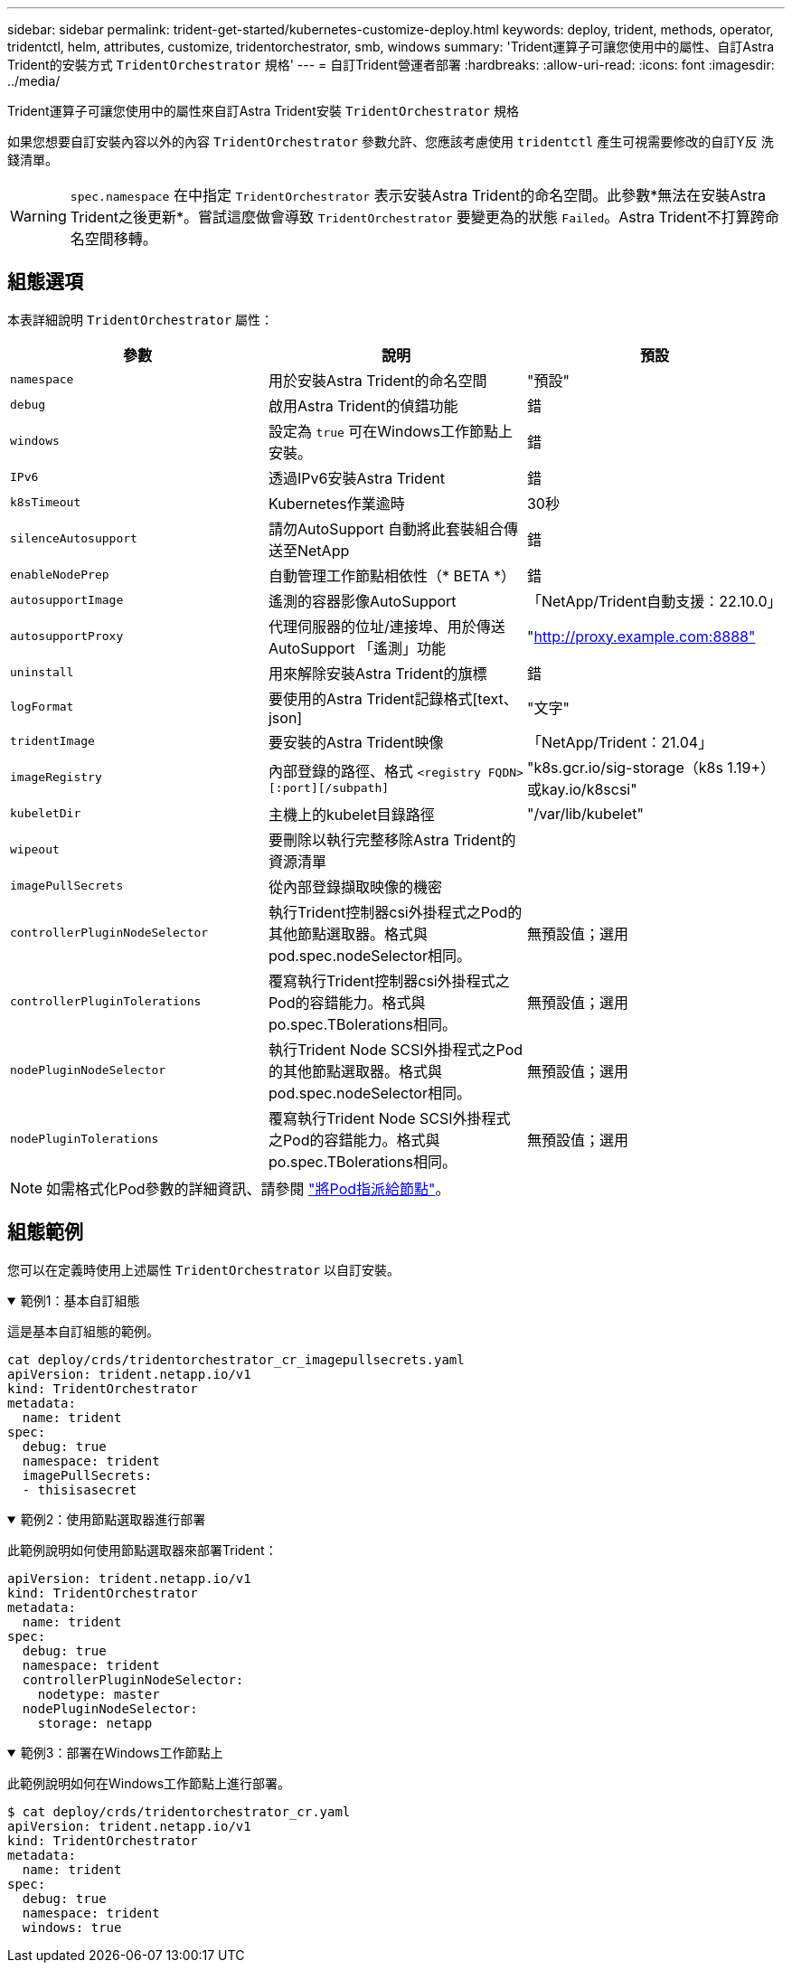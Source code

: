---
sidebar: sidebar 
permalink: trident-get-started/kubernetes-customize-deploy.html 
keywords: deploy, trident, methods, operator, tridentctl, helm, attributes, customize, tridentorchestrator, smb, windows 
summary: 'Trident運算子可讓您使用中的屬性、自訂Astra Trident的安裝方式 `TridentOrchestrator` 規格' 
---
= 自訂Trident營運者部署
:hardbreaks:
:allow-uri-read: 
:icons: font
:imagesdir: ../media/


[role="lead"]
Trident運算子可讓您使用中的屬性來自訂Astra Trident安裝 `TridentOrchestrator` 規格

如果您想要自訂安裝內容以外的內容 `TridentOrchestrator` 參數允許、您應該考慮使用 `tridentctl` 產生可視需要修改的自訂Y反 洗錢清單。


WARNING: `spec.namespace` 在中指定 `TridentOrchestrator` 表示安裝Astra Trident的命名空間。此參數*無法在安裝Astra Trident之後更新*。嘗試這麼做會導致 `TridentOrchestrator` 要變更為的狀態 `Failed`。Astra Trident不打算跨命名空間移轉。



== 組態選項

本表詳細說明 `TridentOrchestrator` 屬性：

[cols="3"]
|===
| 參數 | 說明 | 預設 


| `namespace` | 用於安裝Astra Trident的命名空間 | "預設" 


| `debug` | 啟用Astra Trident的偵錯功能 | 錯 


| `windows` | 設定為 `true` 可在Windows工作節點上安裝。 | 錯 


| `IPv6` | 透過IPv6安裝Astra Trident | 錯 


| `k8sTimeout` | Kubernetes作業逾時 | 30秒 


| `silenceAutosupport` | 請勿AutoSupport 自動將此套裝組合傳送至NetApp | 錯 


| `enableNodePrep` | 自動管理工作節點相依性（* BETA *） | 錯 


| `autosupportImage` | 遙測的容器影像AutoSupport | 「NetApp/Trident自動支援：22.10.0」 


| `autosupportProxy` | 代理伺服器的位址/連接埠、用於傳送AutoSupport 「遙測」功能 | "http://proxy.example.com:8888"[] 


| `uninstall` | 用來解除安裝Astra Trident的旗標 | 錯 


| `logFormat` | 要使用的Astra Trident記錄格式[text、json] | "文字" 


| `tridentImage` | 要安裝的Astra Trident映像 | 「NetApp/Trident：21.04」 


| `imageRegistry` | 內部登錄的路徑、格式
`<registry FQDN>[:port][/subpath]` | "k8s.gcr.io/sig-storage（k8s 1.19+）或kay.io/k8scsi" 


| `kubeletDir` | 主機上的kubelet目錄路徑 | "/var/lib/kubelet" 


| `wipeout` | 要刪除以執行完整移除Astra Trident的資源清單 |  


| `imagePullSecrets` | 從內部登錄擷取映像的機密 |  


| `controllerPluginNodeSelector` | 執行Trident控制器csi外掛程式之Pod的其他節點選取器。格式與pod.spec.nodeSelector相同。 | 無預設值；選用 


| `controllerPluginTolerations` | 覆寫執行Trident控制器csi外掛程式之Pod的容錯能力。格式與po.spec.TBolerations相同。 | 無預設值；選用 


| `nodePluginNodeSelector` | 執行Trident Node SCSI外掛程式之Pod的其他節點選取器。格式與pod.spec.nodeSelector相同。 | 無預設值；選用 


| `nodePluginTolerations` | 覆寫執行Trident Node SCSI外掛程式之Pod的容錯能力。格式與po.spec.TBolerations相同。 | 無預設值；選用 
|===

NOTE: 如需格式化Pod參數的詳細資訊、請參閱 link:https://kubernetes.io/docs/concepts/scheduling-eviction/assign-pod-node/["將Pod指派給節點"^]。



== 組態範例

您可以在定義時使用上述屬性 `TridentOrchestrator` 以自訂安裝。

.範例1：基本自訂組態
[%collapsible%open]
====
這是基本自訂組態的範例。

[listing]
----
cat deploy/crds/tridentorchestrator_cr_imagepullsecrets.yaml
apiVersion: trident.netapp.io/v1
kind: TridentOrchestrator
metadata:
  name: trident
spec:
  debug: true
  namespace: trident
  imagePullSecrets:
  - thisisasecret
----
====
.範例2：使用節點選取器進行部署
[%collapsible%open]
====
此範例說明如何使用節點選取器來部署Trident：

[listing]
----
apiVersion: trident.netapp.io/v1
kind: TridentOrchestrator
metadata:
  name: trident
spec:
  debug: true
  namespace: trident
  controllerPluginNodeSelector:
    nodetype: master
  nodePluginNodeSelector:
    storage: netapp
----
====
.範例3：部署在Windows工作節點上
[%collapsible%open]
====
此範例說明如何在Windows工作節點上進行部署。

[listing]
----
$ cat deploy/crds/tridentorchestrator_cr.yaml
apiVersion: trident.netapp.io/v1
kind: TridentOrchestrator
metadata:
  name: trident
spec:
  debug: true
  namespace: trident
  windows: true
----
====